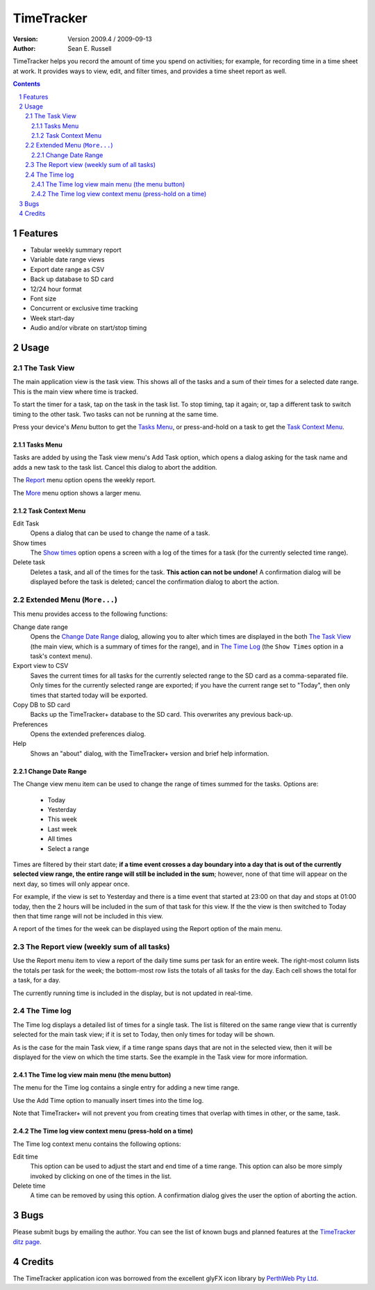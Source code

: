 .. sectnum::

================================
          TimeTracker
================================
:Version: Version 2009.4 / 2009-09-13
:Author:  Sean E. Russell

TimeTracker helps you record the amount of time you spend on activities; for
example, for recording time in a time sheet at work. It provides ways to view,
edit, and filter times, and provides a time sheet report as well.

.. contents:: 
  :depth: 3

Features
===========================

- Tabular weekly summary report
- Variable date range views
- Export date range as CSV
- Back up database to SD card
- 12/24 hour format
- Font size
- Concurrent or exclusive time tracking
- Week start-day
- Audio and/or vibrate on start/stop timing

Usage
===========================

The Task View
-------------

.. image:: img/tasks.png

The main application view is the task view. This shows all of the tasks and a
sum of their times for a selected date range. This is the main view where time
is tracked.

To start the timer for a task, tap on the task in the task list. To stop
timing, tap it again; or, tap a different task to switch timing to the other
task. Two tasks can not be running at the same time.

.. image:: img/running_task.png

Press your device's `Menu` button to get the `Tasks Menu`_, or press-and-hold on
a task to get the `Task Context Menu`_.

Tasks Menu
~~~~~~~~~~

.. image:: img/tasks_menu.png

Tasks are added by using the Task view menu's Add Task option, which opens a
dialog asking for the task name and adds a new task to the task list. Cancel
this dialog to abort the addition.

The Report_ menu option opens the weekly report.

The More_ menu option shows a larger menu.

Task Context Menu
~~~~~~~~~~~~~~~~~~

.. image:: img/tasks_context_menu.png

Edit Task
  Opens a dialog that can be used to change the name of a task.

Show times
  The `Show times`_ option opens a screen with a log of the times for a task
  (for the currently selected time range).

Delete task
  Deletes a task, and all of the times for the task. **This action can not be
  undone!** A confirmation dialog will be displayed before the task is deleted;
  cancel the confirmation dialog to abort the action.


.. _More:

Extended Menu (``More...``)
---------------------------

.. image:: img/extended_menu.png

This menu provides access to the following functions:

Change date range
  Opens the `Change Date Range`_ dialog, allowing you to alter which times are
  displayed in the both `The Task View`_ (the main view, which is a summary of
  times for the range), and in `The Time Log`_ (the ``Show Times`` option in a
  task's context menu).

Export view to CSV
  Saves the current times for all tasks for the currently selected range to the
  SD card as a comma-separated file.  Only times for the currently selected
  range are exported; if you have the current range set to "Today", then only
  times that started today will be exported.

Copy DB to SD card
  Backs up the TimeTracker+ database to the SD card.  This overwrites any
  previous back-up.

Preferences
  Opens the extended preferences dialog.

Help
  Shows an "about" dialog, with the TimeTracker+ version and brief help
  information.

Change Date Range
~~~~~~~~~~~~~~~~~

.. image:: img/change_view.png

The Change view menu item can be used to change the range of times summed for
the tasks. Options are:

 * Today
 * Yesterday
 * This week
 * Last week
 * All times
 * Select a range

Times are filtered by their start date; **if a time event crosses a day boundary
into a day that is out of the currently selected view range, the entire range
will still be included in the sum**; however, none of that time will appear on
the next day, so times will only appear once.

For example, if the view is set to Yesterday and there is a time event that
started at 23:00 on that day and stops at 01:00 today, then the 2 hours will be
included in the sum of that task for this view. If the the view is then switched
to Today then that time range will not be included in this view.

A report of the times for the week can be displayed using the Report option of
the main menu.

.. _Report:

The Report view (weekly sum of all tasks)
-----------------------------------------

.. image:: img/report.png

Use the Report menu item to view a report of the daily time sums per task for an
entire week. The right-most column lists the totals per task for the week; the
bottom-most row lists the totals of all tasks for the day. Each cell shows the
total for a task, for a day.

The currently running time is included in the display, but is not updated in
real-time.


.. _Show times:

The Time log
------------

.. image:: img/task_times.png

The Time log displays a detailed list of times for a single task. The list is
filtered on the same range view that is currently selected for the main task
view; if it is set to Today, then only times for today will be shown.

As is the case for the main Task view, if a time range spans days that are not
in the selected view, then it will be displayed for the view on which the time
starts. See the example in the Task view for more information.

The Time log view main menu (the menu button)
~~~~~~~~~~~~~~~~~~~~~~~~~~~~~~~~~~~~~~~~~~~~~

.. image:: img/task_times_menu.png

The menu for the Time log contains a single entry for adding a new time range.

Use the Add Time option to manually insert times into the time log.

Note that TimeTracker+ will not prevent you from creating times that overlap
with times in other, or the same, task.


The Time log view context menu (press-hold on a time)
~~~~~~~~~~~~~~~~~~~~~~~~~~~~~~~~~~~~~~~~~~~~~~~~~~~~~

.. image:: img/task_times_context.png

The Time log context menu contains the following options:

Edit time
  This option can be used to adjust the start and end time of a time range. This
  option can also be more simply invoked by clicking on one of the times in the
  list.

Delete time
  A time can be removed by using this option. A confirmation dialog gives the
  user the option of aborting the action.

Bugs
===========
Please submit bugs by emailing the author.  You can see the list of known bugs
and planned features at the `TimeTracker ditz page`_.

Credits
=======
The TimeTracker application icon was borrowed from the excellent glyFX icon
library by `PerthWeb Pty Ltd`_.


.. _TimeTracker ditz page: http://ditz.germane-software.com/TimeTracker

.. _PerthWeb Pty Ltd: http://www.glyfx.com/ 
